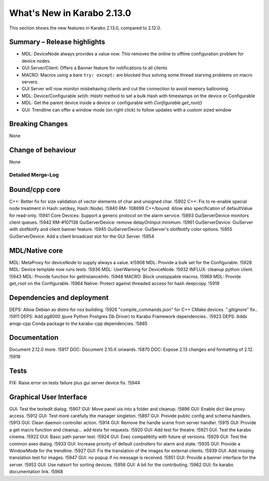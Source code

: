 ***************************
What's New in Karabo 2.13.0
***************************

This section shows the new features in Karabo 2.13.0, compared to 2.12.0.

Summary – Release highlights
++++++++++++++++++++++++++++

- MDL: DeviceNode always provides a value now. This removes the online to offline configuration problem for device nodes.
- GUI Server/Client: Offers a Banner feature for notifications to all clients
- MACRO: Macros using a bare ``try: except:`` are blocked thus solving some thread starving problems on macro servers.
- GUI Server will now monitor misbehaving clients and cut the connection to avoid memory ballooning.
- MDL: Device/Configurable `set(h: Hash)` method to set a bulk Hash with timestamps on the device or Configurable
- MDL: Get the parent device inside a device or configurable with `Configurable.get_root()`
- GUI: Trendline can offer a window mode (on right click) to follow updates with a custom sized window

Breaking Changes
++++++++++++++++

None

Change of behaviour
+++++++++++++++++++

None

Detailed Merge-Log
==================

Bound/cpp core
++++++++++++++
C++: Better fix for size validation of vector elements of char and unsigned char. !5902
C++: Fix to re-enable special node treatment in Hash::set(key, Hash::Node). !5940  RM- 108699
C++/bound: Allow also specification of defaultValue for read-only. !5941
Core Devices: Support a generic protocol on the alarm service. !5893
GuiServerDevice monitors client queues. !5942 RM-#107136
GuiServerDevice: remove delayOnInput minimum. !5961
GuiServerDevice: GuiServer with slotNotify and client banner  feature. !5945
GuiServerDevice: GuiServer's slotNotify color options. !5955
GuiServerDevice: Add a client broadcast slot for the GUI Server. !5954

MDL/Native core
+++++++++++++++
MDL: MetaProxy for deviceNode to supply always a value. k!5908
MDL: Provide a bulk set for the Configurable. !5928
MDL: Device template now runs tests. !5936
MDL: UserWarning for DeviceNode. !5932
INFLUX: cleanup python client. !5943
MDL: Provide function for getInstanceInfo. !5948
MACRO: Block unstoppable macros. !5969
MDL: Provide get_root on the Configurable. !5964
Native: Protect against threaded access for hash deepcopy. !5919

Dependencies and deployment
+++++++++++++++++++++++++++

DEPS: Allow Debian as distro for nss builiding. !5926
"compile_commands.json" for C++ CMake devices. ".gitignore" fix.. !5911
DEPS: Add pg8000 (pure Python Postgres Db Driver) to Karabo Framework dependencies.. !5923
DEPS: Adds amqp-cpp Conda package to the karabo-cpp dependencies. !5885

Documentation
+++++++++++++

Document 2.12.0 more. !5917
DOC: Document 2.10.X onwards. !5870
DOC: Expose 2.13 changes and formatting of 2.12. !5918

Tests
+++++

FIX: Raise error on tests failure plus gui server device fix. !5944


Graphical User Interface
++++++++++++++++++++++++

GUI: Test the textedit dialog. !5907
GUI: Move panel uis into a folder and cleanup. !5896
GUI: Enable dict like proxy access. !5912
GUI: Test more carefully the manager singleton. !5897
GUI: Provide public config and schema handlers. !5913
GUI: Clean daemon controller action. !5914
GUI: Remove the handle scene from server handler. !5915
GUI: Provide a get macro function and cleanup... add tests for requests. !5920
GUI: Add test for theatre. !5921
GUI: Test the karabo cinema. !5922
GUI: Basic path parser test. !5924
GUI: Exec compatiblity with future qt versions. !5929
GUI: Test the common axes dialog. !5933
GUI: Increase priority of default controllers for alarm and state. !5935
GUI: Provide a WindowMode for the trendline. !5927
GUI: Fix the translation of the images for external clients. !5939
GUI: Add missing translation test for images. !5947
GUI: no popup if no message is received. !5951
GUI: Provide a banner interface for the server. !5952
GUI: Use natsort for sorting devices. !5956
GUI: A bit for the contributing. !5962
GUI: fix karabo documentation link. !5968

